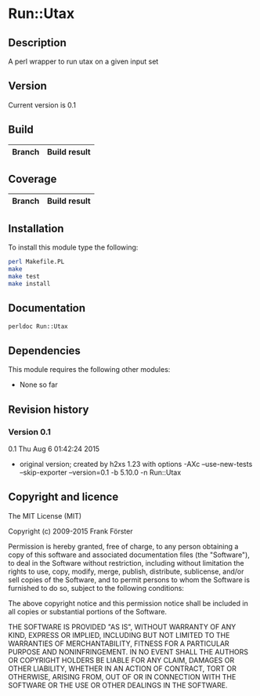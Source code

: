 * Run::Utax
** Description
A perl wrapper to run utax on a given input set

** Version
   Current version is 0.1

** Build

| Branch | Build result |
|--------|--------------|

** Coverage

| Branch | Build result |
|--------|--------------|

** Installation

To install this module type the following:

#+BEGIN_SRC sh
  perl Makefile.PL
  make
  make test
  make install
#+END_SRC

** Documentation
#+BEGIN_SRC sh
  perldoc Run::Utax
#+END_SRC

** Dependencies
This module requires the following other modules:
     - None so far
** Revision history
*** Version 0.1
0.1  Thu Aug  6 01:42:24 2015
	- original version; created by h2xs 1.23 with options
		-AXc --use-new-tests --skip-exporter --version=0.1 -b 5.10.0 -n Run::Utax

** Copyright and licence

The MIT License (MIT)

Copyright (c) 2009-2015 Frank Förster

Permission is hereby granted, free of charge, to any person obtaining a copy
of this software and associated documentation files (the "Software"), to deal
in the Software without restriction, including without limitation the rights
to use, copy, modify, merge, publish, distribute, sublicense, and/or sell
copies of the Software, and to permit persons to whom the Software is
furnished to do so, subject to the following conditions:

The above copyright notice and this permission notice shall be included in all
copies or substantial portions of the Software.

THE SOFTWARE IS PROVIDED "AS IS", WITHOUT WARRANTY OF ANY KIND, EXPRESS OR
IMPLIED, INCLUDING BUT NOT LIMITED TO THE WARRANTIES OF MERCHANTABILITY,
FITNESS FOR A PARTICULAR PURPOSE AND NONINFRINGEMENT. IN NO EVENT SHALL THE
AUTHORS OR COPYRIGHT HOLDERS BE LIABLE FOR ANY CLAIM, DAMAGES OR OTHER
LIABILITY, WHETHER IN AN ACTION OF CONTRACT, TORT OR OTHERWISE, ARISING FROM,
OUT OF OR IN CONNECTION WITH THE SOFTWARE OR THE USE OR OTHER DEALINGS IN THE
SOFTWARE.

